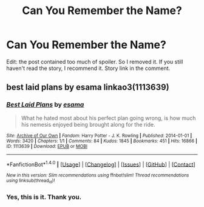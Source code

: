 #+TITLE: Can You Remember the Name?

* Can You Remember the Name?
:PROPERTIES:
:Author: RandomNameTakenToo
:Score: 5
:DateUnix: 1500230132.0
:DateShort: 2017-Jul-16
:FlairText: Fic Search
:END:
Edit: the post contained too much of spoiler. So I removed it. If you still haven't read the story, I recommend it. Story link in the comment.


** best laid plans by esama linkao3(1113639)
:PROPERTIES:
:Author: Suvian
:Score: 3
:DateUnix: 1500231374.0
:DateShort: 2017-Jul-16
:END:

*** [[http://archiveofourown.org/works/1113639][*/Best Laid Plans/*]] by [[http://www.archiveofourown.org/users/esama/pseuds/esama][/esama/]]

#+begin_quote
  What he hated most about his perfect plan going wrong, is how much his nemesis enjoyed being brought along for the ride.
#+end_quote

^{/Site/: [[http://www.archiveofourown.org/][Archive of Our Own]] *|* /Fandom/: Harry Potter - J. K. Rowling *|* /Published/: 2014-01-01 *|* /Words/: 3420 *|* /Chapters/: 1/1 *|* /Comments/: 84 *|* /Kudos/: 1845 *|* /Bookmarks/: 451 *|* /Hits/: 16866 *|* /ID/: 1113639 *|* /Download/: [[http://archiveofourown.org/downloads/es/esama/1113639/Best%20Laid%20Plans.epub?updated_at=1388590247][EPUB]] or [[http://archiveofourown.org/downloads/es/esama/1113639/Best%20Laid%20Plans.mobi?updated_at=1388590247][MOBI]]}

--------------

*FanfictionBot*^{1.4.0} *|* [[[https://github.com/tusing/reddit-ffn-bot/wiki/Usage][Usage]]] | [[[https://github.com/tusing/reddit-ffn-bot/wiki/Changelog][Changelog]]] | [[[https://github.com/tusing/reddit-ffn-bot/issues/][Issues]]] | [[[https://github.com/tusing/reddit-ffn-bot/][GitHub]]] | [[[https://www.reddit.com/message/compose?to=tusing][Contact]]]

^{/New in this version: Slim recommendations using/ ffnbot!slim! /Thread recommendations using/ linksub(thread_id)!}
:PROPERTIES:
:Author: FanfictionBot
:Score: 1
:DateUnix: 1500231382.0
:DateShort: 2017-Jul-16
:END:


*** Yes, this is it. Thank you.
:PROPERTIES:
:Author: RandomNameTakenToo
:Score: 1
:DateUnix: 1500231507.0
:DateShort: 2017-Jul-16
:END:
